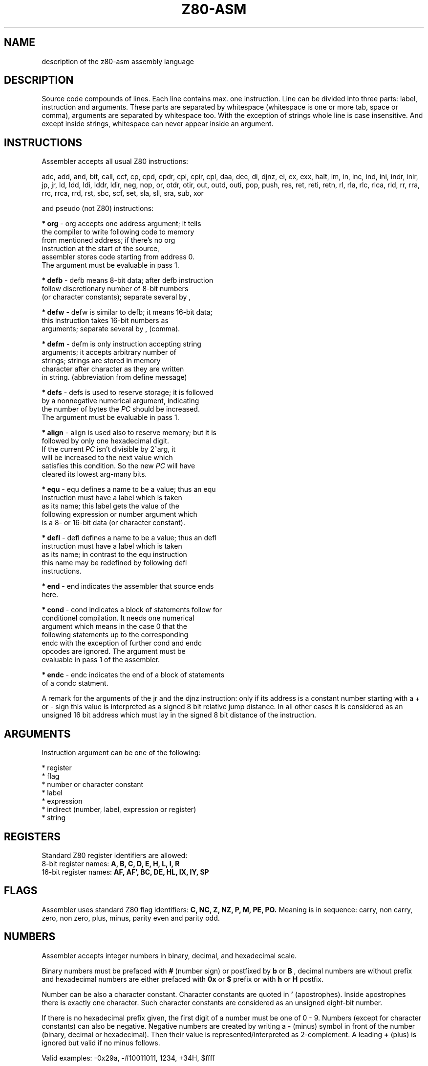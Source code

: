 .TH Z80-ASM 5 "31 May 2005" "Z80-ASM Version 2.3" "Assembly language description"

.SH NAME 
description of the z80-asm assembly language

.SH DESCRIPTION
Source code compounds of lines. Each line contains max. one instruction.  Line
can be divided into three parts: label, instruction and arguments. These parts
are separated by whitespace (whitespace is one or more tab, space or comma), arguments are
separated by whitespace too. With the exception of strings whole line is case insensitive.
And except inside strings, whitespace can never appear inside an argument.

.SH INSTRUCTIONS
Assembler accepts all usual Z80 instructions:
.PP
adc, add, and, bit, call, ccf, cp, cpd, cpdr, cpi, cpir, cpl, daa, dec, di,
djnz, ei, ex, exx, halt, im, in, inc, ind, ini, indr, inir, jp, jr, ld, ldd,
ldi, lddr, ldir, neg, nop, or, otdr, otir, out, outd, outi, pop, push, res, ret,
reti, retn, rl, rla, rlc, rlca, rld, rr, rra, rrc, rrca, rrd, rst, sbc, scf,
set, sla, sll, sra, sub, xor
.PP
and pseudo (not Z80) instructions:
.PP
.B * org
-  org accepts one address argument; it tells 
         the compiler to write following code to memory 
         from mentioned address; if there's no org 
         instruction at the start of the source, 
         assembler stores code starting from address 0.
         The argument must be evaluable in pass 1.

.B * defb
- defb means 8-bit data; after defb instruction
         follow discretionary number of 8-bit numbers 
         (or character constants); separate several by ,

.B * defw
- defw is similar to defb; it means 16-bit data; 
         this instruction takes 16-bit numbers as 
         arguments; separate several by , (comma).

.B * defm
- defm is only instruction accepting string 
         arguments; it accepts arbitrary number of 
         strings; strings are stored in memory 
         character after character as they are written 
         in string. (abbreviation from define message)

.B * defs
- defs is used to reserve storage; it is followed
         by a nonnegative numerical argument, indicating
         the number of bytes the
.I PC
should be increased.
         The argument must be evaluable in pass 1.

.B * align
- align is used also to reserve memory; but it is
         followed by only one hexadecimal digit.
         If the current
.I PC
isn't divisible by 2^arg, it
         will be increased to the next value which
         satisfies this condition. So the new
.I PC
will have
         cleared its lowest arg-many bits.

.B * equ
-  equ defines a name to be a value; thus an equ
         instruction must have a label which is taken
         as its name; this label gets the value of the
         following expression or number argument which
         is a 8- or 16-bit data (or character constant).

.B * defl
-  defl defines a name to be a value; thus an defl
         instruction must have a label which is taken
         as its name; in contrast to the equ instruction
         this name may be redefined by following defl   
         instructions.

.B * end
-  end indicates the assembler that source ends
         here.

.B * cond
- cond indicates a block of statements follow for
         conditionel compilation. It needs one numerical
         argument which means in the case 0 that the
         following statements up to the corresponding
         endc with the exception of further cond and endc
         opcodes are ignored. The argument must be
         evaluable in pass 1 of the assembler.

.B * endc
- endc indicates the end of a block of statements
         of a condc statment.

A remark for the arguments of the jr and the djnz instruction:
only if its address is a constant number starting with a + or - sign
this value is interpreted as a signed 8 bit relative jump distance. In all
other cases it is considered as an unsigned 16 bit address which must lay
in the signed 8 bit distance of the instruction.

.PP
.SH ARGUMENTS
 Instruction argument can be one of the following:

    * register
    * flag
    * number or character constant
    * label
    * expression
    * indirect (number, label, expression or register)
    * string

.SH REGISTERS
Standard Z80 register identifiers are allowed:
 8-bit register names:
.B A, B, C, D, E, H, L, I, R
 16-bit register names:
.B AF, AF', BC, DE, HL, IX, IY, SP

.SH FLAGS
Assembler uses standard Z80 flag identifiers:
.B C, NC, Z, NZ, P, M, PE, PO.
Meaning is in sequence: carry, non carry, zero, non zero, plus, minus, parity 
even and parity odd.

.SH NUMBERS
Assembler accepts integer numbers in binary, decimal, and hexadecimal scale.
.PP
Binary numbers must be prefaced with
.B #
(number sign) or postfixed by
.B b
or
.B B
, decimal numbers are without
prefix and hexadecimal numbers are either prefaced with
.B 0x
or
.B $
prefix or with 
.B h
or
.B H
postfix.
.PP
Number can be also a
character constant. Character constants are quoted in 
.B '
(apostrophes).
Inside
apostrophes there is exactly one character. Such character constants are
considered as an unsigned eight-bit number.
.PP
If there is no hexadecimal prefix given, the first digit of a
number must be one of 0 - 9.
Numbers (except for character constants) can also be
negative.  Negative numbers are created by writing a
.B -
(minus) symbol in
front of the number (binary, decimal or hexadecimal).
Then their value is represented/interpreted as 2-complement.
A leading 
.B +
(plus) is ignored but valid if no minus follows.
.PP
Valid examples: -0x29a, -#10011011, 1234, +34H, $ffff

.SH LABELS
Label is a string consisting of characters 0-9 (digits), a-z (lower case letters), A-Z (upper case letters) or the character _ (underscore).
It may not start with a digit, must contain at least one alphanumerical
character but at most 63 characters.
Moreover it must be different from any number, register and flag identifiers.
A label is declared by writing it at the beginning of a line, no character
(nor whitespace) can precede. There's no colon needed behind a label declaration, but if there
is one trailing colon in the declaration it is disgarded.
Each label is separated from instruction by whitespace.
.PP
If you want to use a label as an instruction argument, you simply write its 
name. Labels can be used as (or inside) arguments before they are declared.
The special label 
.I @
refers to the current value of the program counter.
.PP
Label example: 

        djnz @
 test1: sub 10
        cp 42
        jr z,ok

.SH EXPRESSIONS
For every argument where a label may appear an expression may appear.
An expression is an algebraic expression
consisting of labels and/or numbers (possibly prefixed by monadic operators)
which are connected by binary operators.
Also you may use parentheses to change the order of evaluation of
an expression. Operators are
.I **
for power,
.I //
for bitsize (equivalently log_2 strictly rounded up to the next integer),
.I +
for addition (and also as a monadic +),
.I - 
for subtraction and also for the negation (2-complement) of an operand,
.I *
for multiplication,
.I /
for integer division (result will always round down if it is non integral),
.I %
for modulo (result will always non negative if modulus is non negative),
.I ~
for 1-complement (binary representation is inverted bitwise),
.I !
for boolean negation (only zero becomes true each other value becomes false),
.I &
for bitwise and,
.I |
for bitwise or,
and 
.I ^
for bitwise exclusive or.
The the monadic operators
.I + - ~ ! //
have highest priority, then follow
the binary operator
.I **
, the binary operators
.I * / %
which are left associative,
next the left associative binary operators
.I + -
, the left associative binary shift operators
.I >>
and
.I <<
then the binary left associative operator
.I &
and finally the binary left associative operators
.I | ^
which have even lower priority.
Moreover there are the six boolean comparision operators for signed values
.I == != > < >= <=
which are also left associative as well as the boolean operators
.I &&
for logical and and
.I ||
for logical or which have the lowest priority. The boolean value false is 
.I 0
and boolean true is represented as
.I ~0.
The evaluation of expressions is done in 32-bit signed arithmetic.
Except the right operand of
.I <<
.I >>
.I **
and
.I //
which is always interpreted as unsigned, all other operands are considered
signed. In the case an arithmetic overflow occurs the result will be undefined.
.br
Lastly there is the monadic boolean operator
.I ?
which must be followed by a label. It evaluates to true if the label is defined
else false.



.SH INDIRECT
An argument which starts with a 
.I (
(opening parenthesis) and ends with a
.I )
(closing parenthesis) describes an indirect memory addressing.

.SH STRINGS
Strings are written in quotes. Inside quotes are allowed all character codes 32-255.
A
.B """
(quote character) inside must be doubled. Strings are allowed only as argument of a defm instruction and
may contain at most 255 characters.
.PP
String example: "hello world"

.SH COMMENTS
A comment starts with a
.B ;
(semicolon) character and ends at the end of a line.
Comments are ignored, they are only for programmer's use.

.SH SEE ALSO
z80-asm(1), z80-mon(1), z80-file(5)
